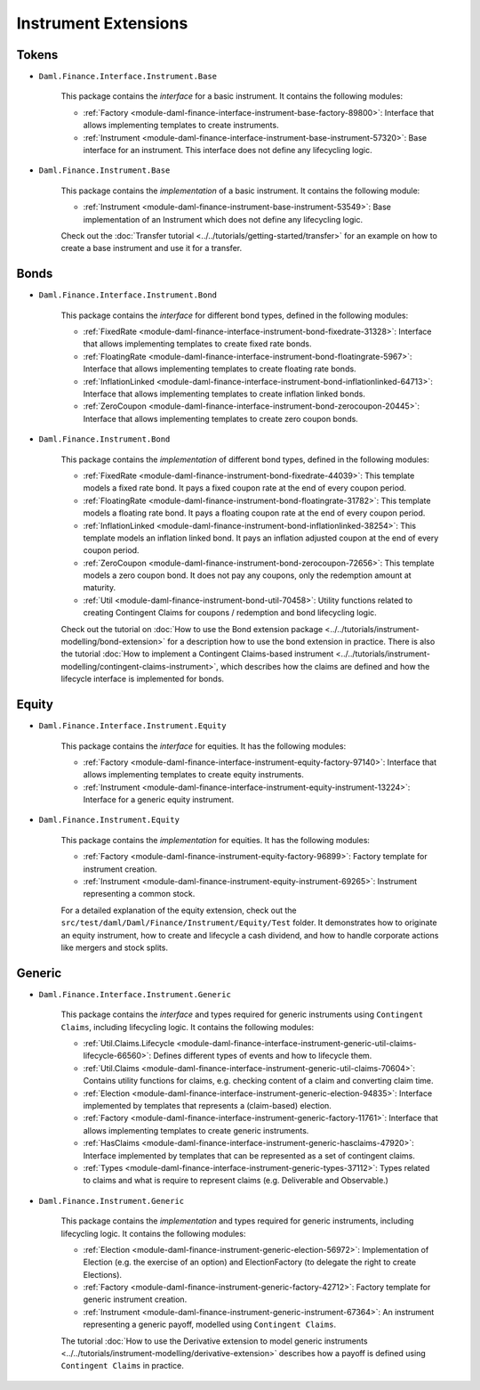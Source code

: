 .. Copyright (c) 2022 Digital Asset (Switzerland) GmbH and/or its affiliates. All rights reserved.
.. SPDX-License-Identifier: Apache-2.0

Instrument Extensions
#####################

Tokens
======

- ``Daml.Finance.Interface.Instrument.Base``

    This package contains the *interface* for a basic instrument. It contains the following modules:

    - :ref:`Factory <module-daml-finance-interface-instrument-base-factory-89800>`: Interface that allows implementing templates to create instruments.
    - :ref:`Instrument <module-daml-finance-interface-instrument-base-instrument-57320>`: Base interface for an instrument. This interface does not define any lifecycling logic.

- ``Daml.Finance.Instrument.Base``

    This package contains the *implementation* of a basic instrument. It contains the following module:

    - :ref:`Instrument <module-daml-finance-instrument-base-instrument-53549>`: Base implementation of an Instrument which does not define any lifecycling logic.

    Check out the :doc:`Transfer tutorial <../../tutorials/getting-started/transfer>` for an example on how to create a base instrument and use it for a transfer.

Bonds
=====

- ``Daml.Finance.Interface.Instrument.Bond``

    This package contains the *interface* for different bond types, defined in the following modules:

    - :ref:`FixedRate <module-daml-finance-interface-instrument-bond-fixedrate-31328>`: Interface that allows implementing templates to create fixed rate bonds.
    - :ref:`FloatingRate <module-daml-finance-interface-instrument-bond-floatingrate-5967>`: Interface that allows implementing templates to create floating rate bonds.
    - :ref:`InflationLinked <module-daml-finance-interface-instrument-bond-inflationlinked-64713>`: Interface that allows implementing templates to create inflation linked bonds.
    - :ref:`ZeroCoupon <module-daml-finance-interface-instrument-bond-zerocoupon-20445>`: Interface that allows implementing templates to create zero coupon bonds.

- ``Daml.Finance.Instrument.Bond``

    This package contains the *implementation* of different bond types, defined in the following modules:

    - :ref:`FixedRate <module-daml-finance-instrument-bond-fixedrate-44039>`: This template models a fixed rate bond. It pays a fixed coupon rate at the end of every coupon period.
    - :ref:`FloatingRate <module-daml-finance-instrument-bond-floatingrate-31782>`: This template models a floating rate bond. It pays a floating coupon rate at the end of every coupon period.
    - :ref:`InflationLinked <module-daml-finance-instrument-bond-inflationlinked-38254>`: This template models an inflation linked bond. It pays an inflation adjusted coupon at the end of every coupon period.
    - :ref:`ZeroCoupon <module-daml-finance-instrument-bond-zerocoupon-72656>`: This template models a zero coupon bond. It does not pay any coupons, only the redemption amount at maturity.
    - :ref:`Util <module-daml-finance-instrument-bond-util-70458>`: Utility functions related to creating Contingent Claims for coupons / redemption and bond lifecycling logic.

    Check out the tutorial on :doc:`How to use the Bond extension package <../../tutorials/instrument-modelling/bond-extension>` for a description how to use the bond extension in practice.
    There is also the tutorial :doc:`How to implement a Contingent Claims-based instrument <../../tutorials/instrument-modelling/contingent-claims-instrument>`, which describes how the claims are defined and how the lifecycle interface is implemented for bonds.

Equity
======

- ``Daml.Finance.Interface.Instrument.Equity``

    This package contains the *interface* for equities. It has the following modules:

    - :ref:`Factory <module-daml-finance-interface-instrument-equity-factory-97140>`: Interface that allows implementing templates to create equity instruments.
    - :ref:`Instrument <module-daml-finance-interface-instrument-equity-instrument-13224>`: Interface for a generic equity instrument.

- ``Daml.Finance.Instrument.Equity``

    This package contains the *implementation* for equities. It has the following modules:

    - :ref:`Factory <module-daml-finance-instrument-equity-factory-96899>`: Factory template for instrument creation.
    - :ref:`Instrument <module-daml-finance-instrument-equity-instrument-69265>`: Instrument representing a common stock.

    For a detailed explanation of the equity extension, check out the ``src/test/daml/Daml/Finance/Instrument/Equity/Test`` folder. It demonstrates how to originate an equity instrument,
    how to create and lifecycle a cash dividend, and how to handle corporate actions like mergers and stock splits.

Generic
=======

- ``Daml.Finance.Interface.Instrument.Generic``

    This package contains the *interface* and types required for generic instruments using ``Contingent Claims``, including lifecycling logic. It contains the following modules:

    - :ref:`Util.Claims.Lifecycle <module-daml-finance-interface-instrument-generic-util-claims-lifecycle-66560>`: Defines different types of events and how to lifecycle them.
    - :ref:`Util.Claims <module-daml-finance-interface-instrument-generic-util-claims-70604>`: Contains utility functions for claims, e.g. checking content of a claim and converting claim time.
    - :ref:`Election <module-daml-finance-interface-instrument-generic-election-94835>`: Interface implemented by templates that represents a (claim-based) election.
    - :ref:`Factory <module-daml-finance-interface-instrument-generic-factory-11761>`: Interface that allows implementing templates to create generic instruments.
    - :ref:`HasClaims <module-daml-finance-interface-instrument-generic-hasclaims-47920>`: Interface implemented by templates that can be represented as a set of contingent claims.
    - :ref:`Types <module-daml-finance-interface-instrument-generic-types-37112>`: Types related to claims and what is require to represent claims (e.g. Deliverable and Observable.)

- ``Daml.Finance.Instrument.Generic``

    This package contains the *implementation* and types required for generic instruments, including lifecycling logic. It contains the following modules:

    - :ref:`Election <module-daml-finance-instrument-generic-election-56972>`: Implementation of Election (e.g. the exercise of an option) and ElectionFactory (to delegate the right to create Elections).
    - :ref:`Factory <module-daml-finance-instrument-generic-factory-42712>`: Factory template for generic instrument creation.
    - :ref:`Instrument <module-daml-finance-instrument-generic-instrument-67364>`: An instrument representing a generic payoff, modelled using ``Contingent Claims``.

    The tutorial :doc:`How to use the Derivative extension to model generic instruments <../../tutorials/instrument-modelling/derivative-extension>` describes how a payoff is defined using ``Contingent Claims`` in practice.
